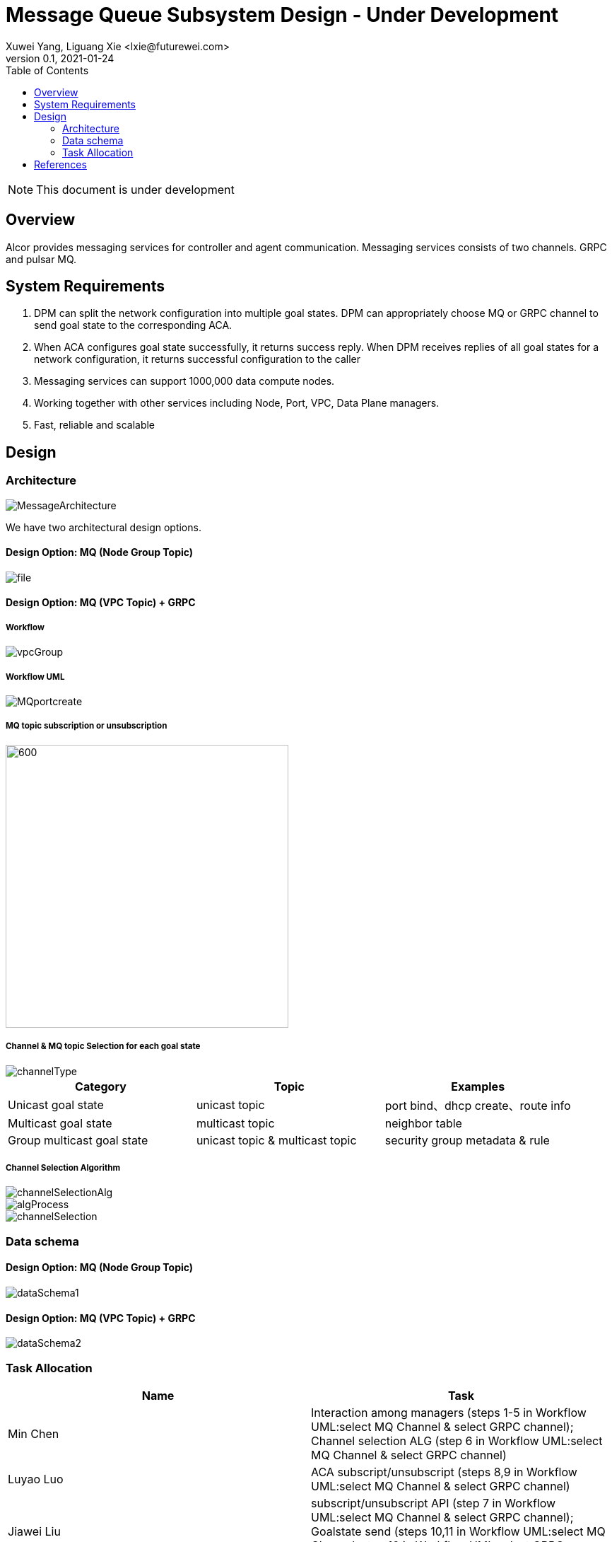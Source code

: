 = Message Queue Subsystem Design - Under Development
Xuwei Yang, Liguang Xie <lxie@futurewei.com>
v0.1, 2021-01-24
:toc: right
:imagesdir: ../../images

NOTE: This document is under development

== Overview

Alcor provides messaging services for controller and agent communication. Messaging services consists of two channels. GRPC and pulsar MQ.
//[.lead]

//Choosing the right data store system is always the key of developing any data-intensive application including Alcor control plane.
//The choice is not that obvious though.
//There are so many database and cache systems on the market with various characteristics as they are designed to
//meet different requirements of different applications.
//
//In this design spec, we go through our system requirements including scalability, availability,
//durability, and performance.
//Secondly, we review existing distributed database and cache solutions,
//discuss their data model, license, and community support, and summarize the pros and cons of each solution.
//We then zoom in on selective databases and compare their features, characteristics and applicable applications.
//Based on the above information, we match our system requirements with the available solutions, and propose architectural design.

[#system-requirements]
== System Requirements
1. DPM can split the network configuration into multiple goal states. DPM can appropriately choose MQ or GRPC channel to send goal state to the corresponding ACA.
2. When ACA configures goal state successfully, it returns success reply. When DPM receives replies of all goal states for a network configuration, it returns successful configuration to the caller
3. Messaging services can support 1000,000 data compute nodes.
4. Working together with other services including Node, Port, VPC, Data Plane managers.
5. Fast, reliable and scalable

== Design
=== Architecture
image::MessageArchitecture.png[]

We have two architectural design options.

==== Design Option: MQ (Node Group Topic)
image::file.png[]

==== Design Option: MQ (VPC Topic) + GRPC
===== Workflow
image::vpcGroup.png[]

===== Workflow UML
image::MQportcreate.png[]

===== MQ topic subscription or unsubscription
image::MQsubscribe.png[600,400]
[#FeatureComp]



===== Channel & MQ topic Selection for each goal state
image::channelType.png[]
[width="100%",cols="<.^,^.<,^.<",options="header"]
|====================
|Category| Topic | Examples
|Unicast goal state| unicast topic | port bind、dhcp create、route info
|Multicast goal state| multicast topic | neighbor table
|Group multicast goal state| unicast topic & multicast topic | security group metadata & rule
|====================

===== Channel Selection Algorithm
image::channelSelectionAlg.png[]
image::algProcess.png[]
image::channelSelection.png[]

=== Data schema
==== Design Option: MQ (Node Group Topic)
image::dataSchema1.png[]

==== Design Option: MQ (VPC Topic) + GRPC
image::dataSchema2.png[]

=== Task Allocation
[width="100%",cols="<.^,^.<",options="header"]
|====================
|Name| Task
|Min Chen| Interaction among managers (steps 1-5 in Workflow UML:select MQ Channel & select GRPC channel); Channel selection ALG (step 6 in Workflow UML:select MQ Channel & select GRPC channel)
|Luyao Luo| ACA subscript/unsubscript (steps 8,9 in Workflow UML:select MQ Channel & select GRPC channel)
|Jiawei Liu| subscript/unsubscript API (step 7 in Workflow UML:select MQ Channel & select GRPC channel); Goalstate send (steps 10,11 in Workflow UML:select MQ Channel; step 10 in Workflow UML:select GRPC channel)
|====================



//Note: * means that the feature is available only in the enterprise edition.

//=== Review of Cache Store
//
//[width="100%",options="header"]
//|====================
//|Cache|Type|Pros|Cons|License
//|Option 1: Memcached
//|Cache service
//|
//|
//|
//
//|Option 2: Redis
//| Cache service
//a|
//- Support HA cluster
//- Data persistence
//- Support a variety of data structures ranging from bitmaps, steams, and spatial indexes
//|
//| BSD
//
//|Option 3: LevelDB | In-memory cache | | |
//
//|Option 4: Riak
//| Distributed key-value database
//a|
//- Distributed design
//- Advanced local and multi-cluster replication
//|
//|
//|====================
//
//Note: Cache is optional at this point.
//Our plan is to first conduct a performance analysis for various database storage solutions in terms of throughput, latency and other factors.
//If TPS couldn't satisfy our target performance requirement, we will incorporate cache in our design.
//
//=== Cache Access Pattern
//
//Cache Aside Pattern: For write operation, we could use cache aside pattern which recommends to delete cache entry,
//instead of resetting cache entry.
//
//Pending item:
//
//* Modify database then remove cache entry (to reduce the possibility of read old data immediate after write and legacy cache)
//* Remove cache entry then modify database (ensure atomic operation)


//[#architecture]
//== Architectural Design
//
//Based on <<system-requirements>> and <<FeatureComp>>,
//Apache Ignite provides a very rich feature set that matches most of our system requirements. Specifically, it offers the following features:
//
//* Standalone distributed database and built-in cache services
//* Strong consistency, distributed ACID transactions and SQL queries
//* Data sharding and cross-shard transacation
//* Proven horizontal scalability to meet our throughput and storage requirement
//* Cross-DC and cross-AZ geo replication for AZ-resilient HA
//* In-memory processing capabilities applicable for read heavy workload application while offering low latency for writes
//* Rolling upgrade without downtime
//* Collocated joins and non-collocated joins
//* In-memory indexing
//
//Regarding performance and storage size,
//the benchmark results with Yardstick <<ignite_benchmark>> shows that Ignite could reach up to 1/3 million Ops and less than 1 millisecond latency with four average server machines (2x Xeon E5-2609 v4 1.7GHz, 96 GB RAM).
//The catch is that the benchmark is conducted by only one client node with 128 client threads, which does not consider network round trip time in the scenarios where 2-phase commit is applied.
//
//The comparison results with Cassandra <<ignite_cassandra>> used a more distributed benchmark YCSB with three server nodes (same server configuration as used in Yardstick).
//In a 256 client threads setup, Ignite could reach up to 300K READ Ops and 150K READ+UPDATE Ops.
//
//In short, Ignite fits into read-intensive and mixed workloads.
//With data shading support, the throughput and latency data is expected to meet our system requirements.
//Its maximum reliable dataset size could reach up to hundreds of TBs, which provides sufficient margin to support fast-growing pace of public cloud.
//
//TIP: To get more details about how to scale Ignite cluster to meet the storage requirements,
//refer to <<capacity>>.

//We have two architectural design options.
//
//[#MQ-only-option]
//=== Design Option: Message Queue Only
//
//MQ only
//
//[#MQ-NFS-option]
//=== Design Option: Message Queue & NFS
//
//MQ + NFS
//
//[#MQ-self-learning]
//=== Design Option: Selective Messaging & Host Self Learning
//
//Selective messaging through MQ + host self learning

[bibliography]
== References
- [[[ignite_home,1]]] Apache Ignite: https://ignite.apache.org/
- [[[pulsar_home,2]]] Apache Pulsar: http://pulsar.apache.org/
